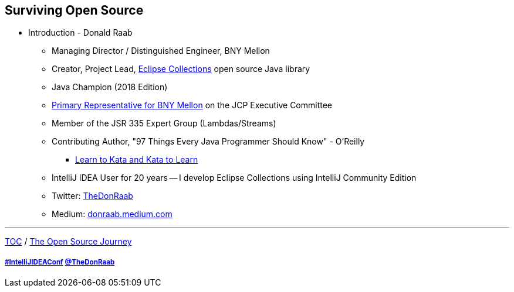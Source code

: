 == Surviving Open Source

* Introduction - Donald Raab
** Managing Director / Distinguished Engineer, BNY Mellon
** Creator, Project Lead, link:https://github.com/eclipse/eclipse-collections[Eclipse Collections] open source Java library
** Java Champion (2018 Edition)
** link:https://jcp.org/en/press/news/ec-feature#raab[Primary Representative for BNY Mellon] on the JCP Executive Committee
** Member of the JSR 335 Expert Group (Lambdas/Streams)
** Contributing Author, "97 Things Every Java Programmer Should Know" - O'Reilly
*** link:https://medium.com/97-things/learn-to-kata-and-kata-to-learn-73c98a69e44c?source=friends_link&sk=db77a42b37789576e285cd2e530be53c[Learn to Kata and Kata to Learn]
** IntelliJ IDEA User for 20 years -- I develop Eclipse Collections using IntelliJ Community Edition
** Twitter: link:https://twitter.com/TheDonRaab[TheDonRaab]
** Medium: link:https://donraab.medium.com[donraab.medium.com]

---

link:00_toc.adoc[TOC] /
link:./02_journey.adoc[The Open Source Journey]

===== link:https://twitter.com/hashtag/IntelliJIDEAConf[#IntelliJIDEAConf] link:https://twitter.com/TheDonRaab[@TheDonRaab]
